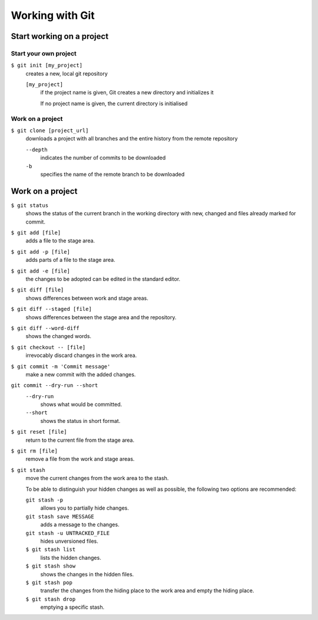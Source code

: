 Working with Git
================

Start working on a project
--------------------------

Start your own project
~~~~~~~~~~~~~~~~~~~~~~

``$ git init [my_project]``
    creates a new, local git repository

    ``[my_project]``
        if the project name is given, Git creates a new directory and
        initializes it

        If no project name is given, the current directory is initialised

Work on a project
~~~~~~~~~~~~~~~~~

``$ git clone [project_url]``
    downloads a project with all branches and the entire history from the remote
    repository

    ``--depth``
        indicates the number of commits to be downloaded

    ``-b``
        specifies the name of the remote branch to be downloaded

Work on a project
-----------------

``$ git status``
    shows the status of the current branch in the working directory with new,
    changed and files already marked for commit.
``$ git add [file]``
    adds a file to the stage area.
``$ git add -p [file]``
    adds parts of a file to the stage area.
``$ git add -e [file]``
    the changes to be adopted can be edited in the standard editor.
``$ git diff [file]``
    shows differences between work and stage areas.
``$ git diff --staged [file]``
    shows differences between the stage area and the repository.
``$ git diff --word-diff``
    shows the changed words.
``$ git checkout -- [file]``
    irrevocably discard changes in the work area.
``$ git commit -m 'Commit message'``
    make a new commit with the added changes.
``git commit --dry-run --short``
    ``--dry-run``
        shows what would be committed.
    ``--short``
        shows the status in short format.

``$ git reset [file]``
    return to the current file from the stage area.
``$ git rm [file]``
    remove a file from the work and stage areas.
``$ git stash``
    move the current changes from the work area to the stash.

    To be able to distinguish your hidden changes as well as possible, the
    following two options are recommended:

    ``git stash -p``
        allows you to partially hide changes.
    ``git stash save MESSAGE``
        adds a message to the changes.
    ``git stash -u UNTRACKED_FILE``
        hides unversioned files.
    ``$ git stash list``
        lists the hidden changes.
    ``$ git stash show``
        shows the changes in the hidden files.
    ``$ git stash pop``
        transfer the changes from the hiding place to the work area and empty
        the hiding place.
    ``$ git stash drop``
        emptying a specific stash.

